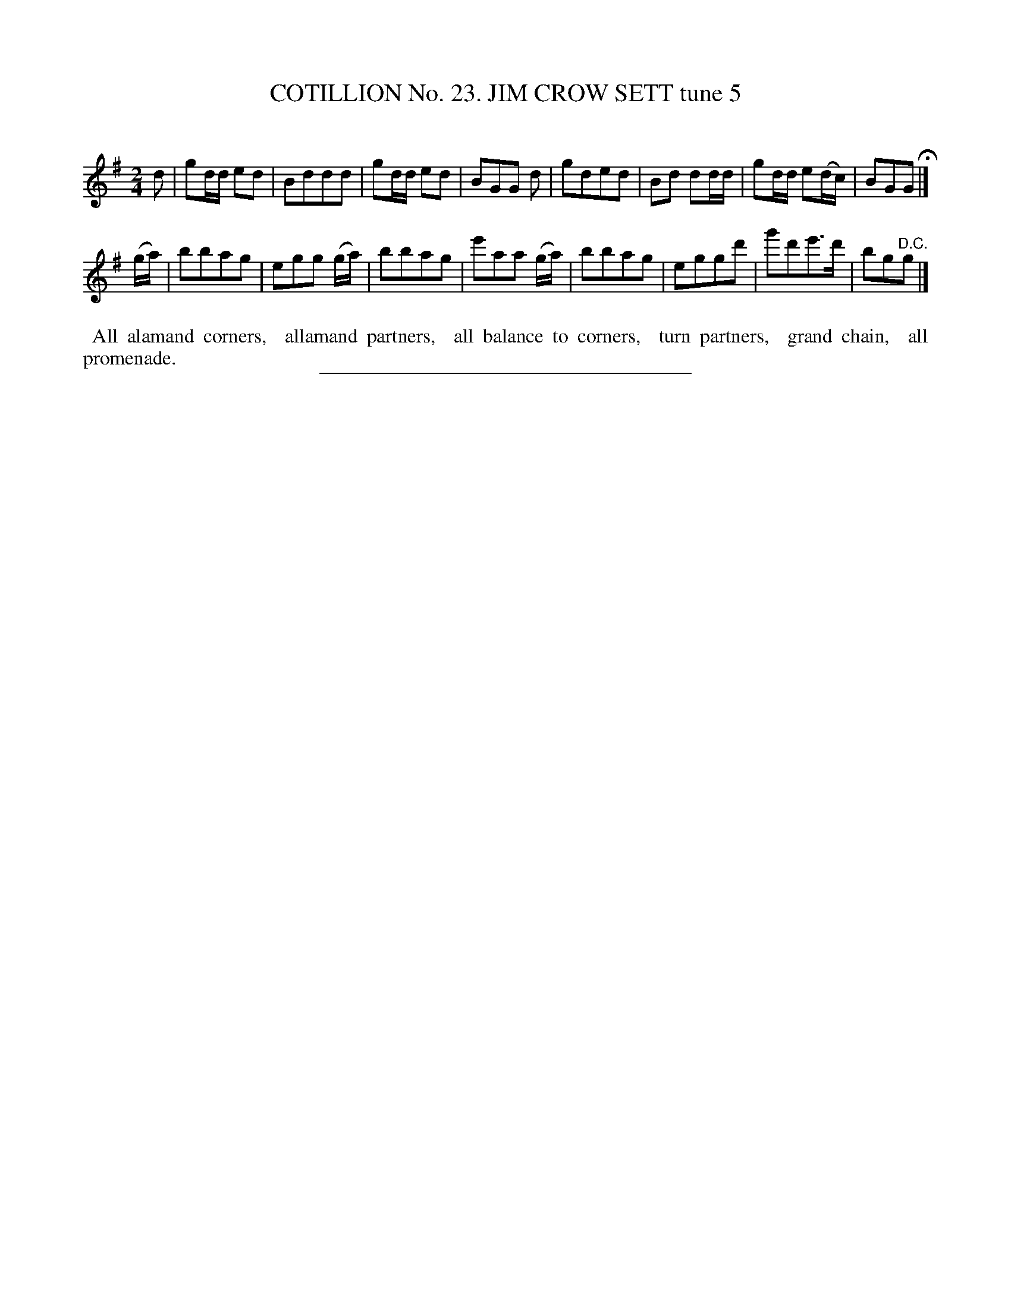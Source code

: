 X: 31291
T: COTILLION No. 23. JIM CROW SETT tune 5
C:
%R: march
B: Elias Howe "The Musician's Companion" Part 3 1844 p.129 #1
S: http://imslp.org/wiki/The_Musician's_Companion_(Howe,_Elias)
Z: 2015 John Chambers <jc:trillian.mit.edu>
M: 2/4
L: 1/16
K: G
% - - - - - - - - - - - - - - - - - - - - - - - - - - - - -
d2 |\
g2dd e2d2 | B2d2d2d2 | g2dd e2d2 | B2G2G2 d2 |\
g2d2e2d2 | B2d2 d2dd | g2dd e2(dc) | B2G2G2 H|]
(ga) |\
b2b2a2g2 | e2g2g2 (ga) | b2b2a2g2 | e'2a2a2 (ga) |\
b2b2a2g2 | e2g2g2d'2 | g'2d'2e'3d' | b2g2"^D.C."g2 |]
% - - - - - - - - - - Dance description - - - - - - - - - -
%%begintext align
%% All alamand corners,
%% allamand partners,
%% all balance to corners,
%% turn partners,
%% grand chain,
%% all promenade.
%%endtext
% - - - - - - - - - - - - - - - - - - - - - - - - - - - - -
%%sep 1 1 300
